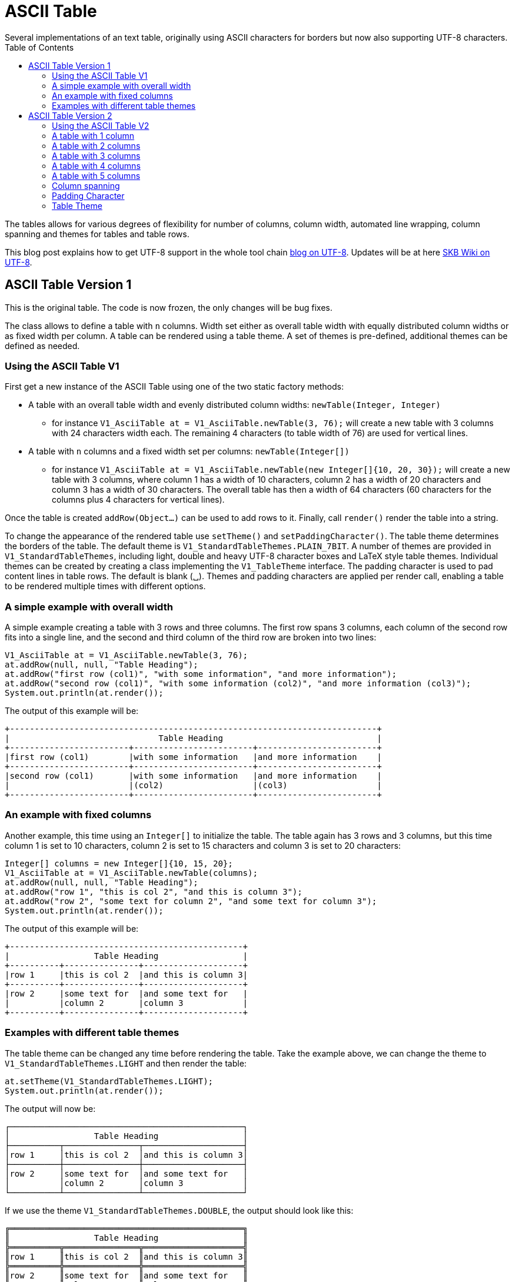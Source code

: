 ASCII Table
===========
Several implementations of an text table, originally using ASCII characters for borders but now also supporting UTF-8 characters.
:toc:

The tables allows for various degrees of flexibility for number of columns, column width, automated line wrapping, column spanning and themes for tables and table rows.

This blog post explains how to get UTF-8 support in the whole tool chain http://vdmeer-sven.blogspot.ie/2014/06/utf-8-support-w-java-and-console.html[blog on UTF-8].
Updates will be at here https://github.com/vdmeer/skb/wiki/HowTo-UTF-8-Support-in-Java-and-Console[SKB Wiki on UTF-8].


ASCII Table Version 1
---------------------

This is the original table. The code is now frozen, the only changes will be bug fixes.

The class allows to define a table with +n+ columns.
Width set either as overall table width with equally distributed column widths or as fixed width per column.
A table can be rendered using a table theme. A set of themes is pre-defined, additional themes can be defined as needed.


Using the ASCII Table V1
~~~~~~~~~~~~~~~~~~~~~~~~

First get a new instance of the ASCII Table using one of the two static factory methods:

* A table with an overall table width and evenly distributed column widths: +newTable(Integer, Integer)+
	** for instance +V1_AsciiTable at = V1_AsciiTable.newTable(3, 76);+ will create a new table with 3 columns with 24 characters width each.
	   The remaining 4 characters (to table width of 76) are used for vertical lines.
* A table with +n+ columns and a fixed width set per columns: +newTable(Integer[])+
	** for instance +V1_AsciiTable at = V1_AsciiTable.newTable(new Integer[]{10, 20, 30});+ will create a new table with 3 columns, where 
	   column 1 has a width of 10 characters, column 2 has a width of 20 characters and column 3 has a width of 30 characters. The overall table
	   has then a width of 64 characters (60 characters for the columns plus 4 characters for vertical lines).

Once the table is created +addRow(Object...)+ can be used to add rows to it.
Finally, call +render()+ render the table into a string.

To change the appearance of the rendered table use +setTheme()+ and +setPaddingCharacter()+.
The table theme determines the borders of the table. The default theme is +V1_StandardTableThemes.PLAIN_7BIT+.
A number of themes are provided in +V1_StandardTableThemes+, including light, double and heavy UTF-8 character boxes and LaTeX style table themes.
Individual themes can be created by creating a class implementing the +V1_TableTheme+ interface.
The padding character is used to pad content lines in table rows. The default is blank (␣).
Themes and padding characters are applied per render call, enabling a table to be rendered multiple times with different options.


A simple example with overall width
~~~~~~~~~~~~~~~~~~~~~~~~~~~~~~~~~~~

A simple example creating a table with 3 rows and three columns. The first row spans 3 columns, each column of the second row fits
into a single line, and the second and third column of the third row are broken into two lines:

----------------------------------------------------------------------------------------
V1_AsciiTable at = V1_AsciiTable.newTable(3, 76);
at.addRow(null, null, "Table Heading");
at.addRow("first row (col1)", "with some information", "and more information");
at.addRow("second row (col1)", "with some information (col2)", "and more information (col3)");
System.out.println(at.render());
----------------------------------------------------------------------------------------

The output of this example will be:

----------------------------------------------------------------------------------------
+--------------------------------------------------------------------------+
|                              Table Heading                               |
+------------------------+------------------------+------------------------+
|first row (col1)        |with some information   |and more information    |
+------------------------+------------------------+------------------------+
|second row (col1)       |with some information   |and more information    |
|                        |(col2)                  |(col3)                  |
+------------------------+------------------------+------------------------+
----------------------------------------------------------------------------------------


An example with fixed columns
~~~~~~~~~~~~~~~~~~~~~~~~~~~~~

Another example, this time using an +Integer[]+ to initialize the table.
The table again has 3 rows and 3 columns, but this time column 1 is set to 10 characters, column 2 is set to 15 characters and column 3 is set to 20 characters:
--------------------------------------------------------------------------------------------
Integer[] columns = new Integer[]{10, 15, 20};
V1_AsciiTable at = V1_AsciiTable.newTable(columns);
at.addRow(null, null, "Table Heading");
at.addRow("row 1", "this is col 2", "and this is column 3");
at.addRow("row 2", "some text for column 2", "and some text for column 3");
System.out.println(at.render());
--------------------------------------------------------------------------------------------

The output of this example will be:
--------------------------------------------------
+-----------------------------------------------+
|                 Table Heading                 |
+----------+---------------+--------------------+
|row 1     |this is col 2  |and this is column 3|
+----------+---------------+--------------------+
|row 2     |some text for  |and some text for   |
|          |column 2       |column 3            |
+----------+---------------+--------------------+
--------------------------------------------------


Examples with different table themes
~~~~~~~~~~~~~~~~~~~~~~~~~~~~~~~~~~~~

The table theme can be changed any time before rendering the table.
Take the example above, we can change the theme to +V1_StandardTableThemes.LIGHT+ and then render the table:
--------------------------------------------------------------------------------------------
at.setTheme(V1_StandardTableThemes.LIGHT);
System.out.println(at.render());
--------------------------------------------------------------------------------------------

The output will now be:
--------------------------------------------------
┌───────────────────────────────────────────────┐
│                 Table Heading                 │
├──────────┬───────────────┬────────────────────┤
│row 1     │this is col 2  │and this is column 3│
├──────────┼───────────────┼────────────────────┤
│row 2     │some text for  │and some text for   │
│          │column 2       │column 3            │
└──────────┴───────────────┴────────────────────┘
--------------------------------------------------

If we use the theme +V1_StandardTableThemes.DOUBLE+, the output should look like this:
--------------------------------------------------
╔═══════════════════════════════════════════════╗
║                 Table Heading                 ║
╠══════════╦═══════════════╦════════════════════╣
║row 1     ║this is col 2  ║and this is column 3║
╠══════════╬═══════════════╬════════════════════╣
║row 2     ║some text for  ║and some text for   ║
║          ║column 2       ║column 3            ║
╚══════════╩═══════════════╩════════════════════╝
--------------------------------------------------

If we use the theme +V1_StandardTableThemes.LIGHT_DOUBLE+, the output should look like this:
--------------------------------------------------
╒═══════════════════════════════════════════════╕
│                 Table Heading                 │
╞══════════╤═══════════════╤════════════════════╡
│row 1     │this is col 2  │and this is column 3│
╞══════════╪═══════════════╪════════════════════╡
│row 2     │some text for  │and some text for   │
│          │column 2       │column 3            │
╘══════════╧═══════════════╧════════════════════╛
--------------------------------------------------

If we use the theme +V1_StandardTableThemes.DOUBLE_LIGHT+, the output should look like this:
--------------------------------------------------
╓───────────────────────────────────────────────╖
║                 Table Heading                 ║
╟──────────╥───────────────╥────────────────────╢
║row 1     ║this is col 2  ║and this is column 3║
╟──────────╫───────────────╫────────────────────╢
║row 2     ║some text for  ║and some text for   ║
║          ║column 2       ║column 3            ║
╙──────────╨───────────────╨────────────────────╜
--------------------------------------------------

The look and feel of themes with heavy characters can differ, depending on the font that is being used. Many console
fonts on windows do not show heavy box drawing characters as monotype or have varying width for whitespaces when using
heavy character. The following shows a table using the standard heavy theme (+V1_StandardTableThemes.HEAVY+):
----------------------------------------------------------------------------------------
┏━━━━━━━━━━━━━━━━━━━━━━━━━━━━━━━━━━━━━━━━━━━━━━━┓
┃                 Table Heading                 ┃
┣━━━━━━━━━━┳━━━━━━━━━━━━━━━┳━━━━━━━━━━━━━━━━━━━━┫
┃row 1     ┃this is col 2  ┃and this is column 3┃
┣━━━━━━━━━━╋━━━━━━━━━━━━━━━╋━━━━━━━━━━━━━━━━━━━━┫
┃row 2     ┃some text for  ┃and some text for   ┃
┃          ┃column 2       ┃column 3            ┃
┗━━━━━━━━━━┻━━━━━━━━━━━━━━━┻━━━━━━━━━━━━━━━━━━━━┛
----------------------------------------------------------------------------------------

There are also a number of LaTeX style themes pre-defined. For instance +V1_StandardTableThemes.LATEX_LIGHT_TRIPLE_DASH+, which unfortunately does not render easily to HTML:
----------------------------------------------------------------------------------------
┄┄┄┄┄┄┄┄┄┄┄┄┄┄┄┄┄┄┄┄┄┄┄┄┄┄┄┄┄┄┄┄┄┄┄┄┄┄┄┄┄┄┄┄┄┄┄┄┄
                  Table Heading                  
┄┄┄┄┄┄┄┄┄┄┄┄┄┄┄┄┄┄┄┄┄┄┄┄┄┄┄┄┄┄┄┄┄┄┄┄┄┄┄┄┄┄┄┄┄┄┄┄┄
 row 1      this is col 2   and this is column 3 
┄┄┄┄┄┄┄┄┄┄┄┄┄┄┄┄┄┄┄┄┄┄┄┄┄┄┄┄┄┄┄┄┄┄┄┄┄┄┄┄┄┄┄┄┄┄┄┄┄
 row 2      some text for   and some text for    
            column 2        column 3             
┄┄┄┄┄┄┄┄┄┄┄┄┄┄┄┄┄┄┄┄┄┄┄┄┄┄┄┄┄┄┄┄┄┄┄┄┄┄┄┄┄┄┄┄┄┄┄┄┄
----------------------------------------------------------------------------------------


ASCII Table Version 2
---------------------

This is the 2nd generation table.

The class allows to define a table with +n+ columns.
Once a table is defined, rules and rows can be added.
A rule is a special row with border formatting characters (similar to a rule in a LaTeX table).
A row is a content row with content (in form of strings or objects with +toString()+ method).
A row should have content for each of the columns defined for the table, e.g. if the table is set fo 3 columns each row should define content for 3 columns.

Once a table is defined and filled, a renderer is used to render the table.
This render object is initialized with the table width and themes.
It will produce a rendered table, which can then be printed to the screen or other output that accept a string (such as a file).

A set of row themes and table themes are pre-defined. Additional themes can be easily defined and validated.


Using the ASCII Table V2
~~~~~~~~~~~~~~~~~~~~~~~~

The standard usage is:

* create a table for +n+ columns
* add rules and rows
	** a rule is a separator of rows usin a normal row theme
	** a strong rule is a separator of rows using a strong row theme
	** a row is the actual content with objects per column (or spanning columns, as explained below)
* create a renderer and configure it
* render the table and print it

A table, once created, can be rendered using any renderer.
Any renderer can render any created table multiple (any) times.
Furthermore, a renderer can re-render a table (if it has been changed) anytime.


A table with 1 column
~~~~~~~~~~~~~~~~~~~~~

First get a new instance of the ASCII Table using the public constructor set for 1 column:
---------------------------------------------
V2_AsciiTable at = new V2_AsciiTable(1);
---------------------------------------------

Next, fill the table.
The example here adds a strong rule followed by a content row, a rule, a content row, a rule, a content row, and a final rule.
---------------------------------------------
at.addRuleStrong();
at.addRow("Table Heading");
at.addRule();
at.addRow("first row (col1)");
at.addRule();
at.addRow("second row (col1)");
at.addRule();
---------------------------------------------

Last, create a renderer object, configure it, render the table, and print it.
The example here uses a theme +V2_E_TableThemes.UTF_LIGHT+ to render the table for an absolute width of 76 characters:
---------------------------------------------
V2_AsciiTableRenderer rend = new V2_AsciiTableRenderer();
rend.setTheme(V2_E_TableThemes.UTF_LIGHT.get());
rend.setWidth(new V2_WidthByAbsolute().setWidth(76));
System.out.println(rend.render(at));
---------------------------------------------

The output of this example will be:
----------------------------------------------------------------------------------------
┌──────────────────────────────────────────────────────────────────────────┐
│Table Heading                                                             │
├──────────────────────────────────────────────────────────────────────────┤
│first row (col1)                                                          │
├──────────────────────────────────────────────────────────────────────────┤
│second row (col1)                                                         │
└──────────────────────────────────────────────────────────────────────────┘
----------------------------------------------------------------------------------------


A table with 2 columns
~~~~~~~~~~~~~~~~~~~~~~

The following example creates a table with 2 columns:
---------------------------------------------
V2_AsciiTable at = new V2_AsciiTable(2);
at.addRuleStrong();
at.addRow(null,"Table Heading");
at.addRule();
at.addRow("first row (col1)", "with some information");
at.addRule();
at.addRow("second row (col1)", "with some information (col2)");
at.addRule();

V2_AsciiTableRenderer rend = new V2_AsciiTableRenderer();
rend.setTheme(V2_E_TableThemes.UTF_LIGHT.get());
rend.setWidth(new V2_WidthByAbsolute().setWidth(76));
System.out.println(rend.render(at));
---------------------------------------------

The output of this example will be:
----------------------------------------------------------------------------------------
┌──────────────────────────────────────────────────────────────────────────┐
│                              Table Heading                               │
├─────────────────────────────────────┬────────────────────────────────────┤
│first row (col1)                     │with some information               │
├─────────────────────────────────────┼────────────────────────────────────┤
│second row (col1)                    │with some information (col2)        │
└─────────────────────────────────────┴────────────────────────────────────┘
----------------------------------------------------------------------------------------


A table with 3 columns
~~~~~~~~~~~~~~~~~~~~~~

The following example creates a table with 3 columns:
---------------------------------------------
V2_AsciiTable at = new V2_AsciiTable(3);
at.addRuleStrong();
at.addRow(null, null, "Table Heading");
at.addRule();
at.addRow("first row (col1)", "with some information", "and more information");
at.addRule();
at.addRow("second row (col1)", "with some information (col2)", "and more information (col3)");
at.addRule();

V2_AsciiTableRenderer rend = new V2_AsciiTableRenderer();
rend.setTheme(V2_E_TableThemes.UTF_LIGHT.get());
rend.setWidth(new V2_WidthByAbsolute().setWidth(76));
System.out.println(rend.render(at));
---------------------------------------------

The output of this example will be:
----------------------------------------------------------------------------------------
┌──────────────────────────────────────────────────────────────────────────┐
│                              Table Heading                               │
├────────────────────────┬────────────────────────┬────────────────────────┤
│first row (col1)        │with some information   │and more information    │
├────────────────────────┼────────────────────────┼────────────────────────┤
│second row (col1)       │with some information   │and more information    │
│                        │(col2)                  │(col3)                  │
└────────────────────────┴────────────────────────┴────────────────────────┘
----------------------------------------------------------------------------------------


A table with 4 columns
~~~~~~~~~~~~~~~~~~~~~~

The following example creates a table with 4 columns:
---------------------------------------------
V2_AsciiTable at = new V2_AsciiTable(4);
at.addRuleStrong();
at.addRow(null, null, null, "Table Heading");
at.addRule();
at.addRow("first row (col1)", "with some information", "and more information", "even more");
at.addRule();
at.addRow("second row (col1)", "with some information (col2)", "and more information (col3)", "even more");
at.addRule();

V2_AsciiTableRenderer rend = new V2_AsciiTableRenderer();
rend.setTheme(V2_E_TableThemes.UTF_LIGHT.get());
rend.setWidth(new V2_WidthByAbsolute().setWidth(76));
System.out.println(rend.render(at));
---------------------------------------------

The output of this example will be:
----------------------------------------------------------------------------------------
┌──────────────────────────────────────────────────────────────────────────┐
│                              Table Heading                               │
├──────────────────┬──────────────────┬──────────────────┬─────────────────┤
│first row (col1)  │with some         │and more          │even more        │
│                  │information       │information       │                 │
├──────────────────┼──────────────────┼──────────────────┼─────────────────┤
│second row (col1) │with some         │and more          │even more        │
│                  │information (col2)│information (col3)│                 │
└──────────────────┴──────────────────┴──────────────────┴─────────────────┘
----------------------------------------------------------------------------------------


A table with 5 columns
~~~~~~~~~~~~~~~~~~~~~~

The following example creates a table with 5 columns:
---------------------------------------------
new V2_AsciiTable(5);
at.addRuleStrong();
at.addRow(null, null, null, null, "Table Heading");
at.addRule();
at.addRow("first row (col1)", "with some information", "and more information", "even more", "more");
at.addRule();
at.addRow("second row (col1)", "with some information (col2)", "and more information (col3)", "even more", "more");
at.addRule();

V2_AsciiTableRenderer rend = new V2_AsciiTableRenderer();
rend.setTheme(V2_E_TableThemes.UTF_LIGHT.get());
rend.setWidth(new V2_WidthByAbsolute().setWidth(76));
System.out.println(rend.render(at));
---------------------------------------------

The output of this example will be:
----------------------------------------------------------------------------------------
┌──────────────────────────────────────────────────────────────────────────┐
│                              Table Heading                               │
├──────────────┬──────────────┬──────────────┬──────────────┬──────────────┤
│first row     │with some     │and more      │even more     │more          │
│(col1)        │information   │information   │              │              │
├──────────────┼──────────────┼──────────────┼──────────────┼──────────────┤
│second row    │with some     │and more      │even more     │more          │
│(col1)        │information   │information   │              │              │
│              │(col2)        │(col3)        │              │              │
└──────────────┴──────────────┴──────────────┴──────────────┴──────────────┘
----------------------------------------------------------------------------------------


Column spanning
~~~~~~~~~~~~~~~

Rows can span columns.
This is done by adding columns of +null+ content to a row followd by a column with content.
The column with content will span all previous rows with content +null+.
The followign example creates a table with 5 columns and different column spanning (all to none columns):
---------------------------------------------
V2_AsciiTable at = new V2_AsciiTable(5);
at.addRuleStrong();
at.addRow(null, null, null, null, "span all 5 columns");
at.addRule();
at.addRow(null, null, null, "span 4 columns", "just 1 column");
at.addRule();
at.addRow(null, null, "span 3 columns", null, "span 2 columns");
at.addRule();
at.addRow(null, "span 2 columns", null, null, "span 3 columns");
at.addRule();
at.addRow("just 1 column", null, null, null, "span 4 columns");
at.addRule();
at.addRow("just 1 column", "just 1 column", "just 1 column", "just 1 column", "just 1 column");
at.addRule();

V2_AsciiTableRenderer rend = new V2_AsciiTableRenderer();
rend.setTheme(V2_E_TableThemes.UTF_LIGHT.get());
rend.setWidth(new V2_WidthByAbsolute().setWidth(76));
System.out.println(rend.render(at));
---------------------------------------------

The output of this example will be:
----------------------------------------------------------------------------------------
┌──────────────────────────────────────────────────────────────────────────┐
│                            span all 5 columns                            │
├───────────────────────────────────────────────────────────┬──────────────┤
│                      span 4 columns                       │just 1 column │
├────────────────────────────────────────────┬──────────────┴──────────────┤
│               span 3 columns               │       span 2 columns        │
├─────────────────────────────┬──────────────┴─────────────────────────────┤
│       span 2 columns        │               span 3 columns               │
├──────────────┬──────────────┴────────────────────────────────────────────┤
│just 1 column │                      span 4 columns                       │
├──────────────┼──────────────┬──────────────┬──────────────┬──────────────┤
│just 1 column │just 1 column │just 1 column │just 1 column │just 1 column │
└──────────────┴──────────────┴──────────────┴──────────────┴──────────────┘
----------------------------------------------------------------------------------------


Padding Character
~~~~~~~~~~~~~~~~~

The table renderer can be set to use different padding characters.
A padding character is the character used to fill content rows (all their columns) upto the next border.
Using UTF-8 characters might not be result in te anticipated result.
The followign example creates a table with 1 table rendered with the same renderer set for different padding characters:
---------------------------------------------
V2_AsciiTable at = new V2_AsciiTable(1);
at.addRule();
at.addRow("some text with padding");
at.addRule();

V2_AsciiTableRenderer rend = new V2_AsciiTableRenderer();
rend.setWidth(new V2_WidthByAbsolute().setWidth(76));
System.out.println(rend.render(at));
rend.setPaddingChar('*');
System.out.println(rend.render(at));
rend.setPaddingChar('-');
System.out.println(rend.render(at));
rend.setPaddingChar('␣');
System.out.println(rend.render(at));
---------------------------------------------

The output of this example will be:
----------------------------------------------------------------------------------------
+--------------------------------------------------------------------------+
|some text with padding                                                    |
+--------------------------------------------------------------------------+

+--------------------------------------------------------------------------+
|some text with padding****************************************************|
+--------------------------------------------------------------------------+

+--------------------------------------------------------------------------+
|some text with padding----------------------------------------------------|
+--------------------------------------------------------------------------+

+--------------------------------------------------------------------------+
|some text with padding␣␣␣␣␣␣␣␣␣␣␣␣␣␣␣␣␣␣␣␣␣␣␣␣␣␣␣␣␣␣␣␣␣␣␣␣␣␣␣␣␣␣␣␣␣␣␣␣␣␣␣␣|
+--------------------------------------------------------------------------+
----------------------------------------------------------------------------------------


Table Theme
~~~~~~~~~~~

The table renderer can be set to use different table themes.
A table theme defines all border characters for rules, strong rules and content rows.
The followign example creates a table with 1 table rendered with the same renderer set for different table themes (using pre-defined themes):
---------------------------------------------
V2_AsciiTable at = new V2_AsciiTable(1);
at.addRule();
at.addRow("some text with padding");
at.addRule();

V2_AsciiTableRenderer rend = new V2_AsciiTableRenderer();
rend.setWidth(new V2_WidthByAbsolute().setWidth(76));
System.out.println(rend.render(at));
rend.setTheme(V2_E_TableThemes.UTF_LIGHT.get());
System.out.println(rend.render(at));
rend.setTheme(V2_E_TableThemes.UTF_DOUBLE_LIGHT.get());
System.out.println(rend.render(at));
rend.setTheme(V2_E_TableThemes.UTF_DOUBLE.get());
System.out.println(rend.render(at));
---------------------------------------------

The output of this example will be:
----------------------------------------------------------------------------------------
+--------------------------------------------------------------------------+
|some text with padding                                                    |
+--------------------------------------------------------------------------+

┌──────────────────────────────────────────────────────────────────────────┐
│some text with padding                                                    │
└──────────────────────────────────────────────────────────────────────────┘

╓──────────────────────────────────────────────────────────────────────────╖
║some text with padding                                                    ║
╙──────────────────────────────────────────────────────────────────────────╜

╔══════════════════════════════════════════════════════════════════════════╗
║some text with padding                                                    ║
╚══════════════════════════════════════════════════════════════════════════╝
----------------------------------------------------------------------------------------
